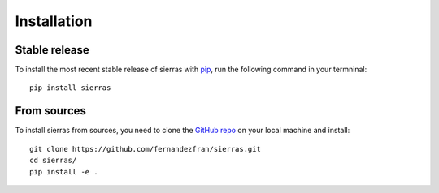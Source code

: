 Installation
============


Stable release
--------------

To install the most recent stable release of sierras with 
`pip <https://pip.pypa.io/en/stable/>`__, run the following command in your 
termninal: ::

    pip install sierras


From sources
------------

To install sierras from sources, you need to clone the 
`GitHub repo <https://github.com/fernandezfran/sierras/>`__ on your local machine
and install: ::

    git clone https://github.com/fernandezfran/sierras.git
    cd sierras/
    pip install -e .

